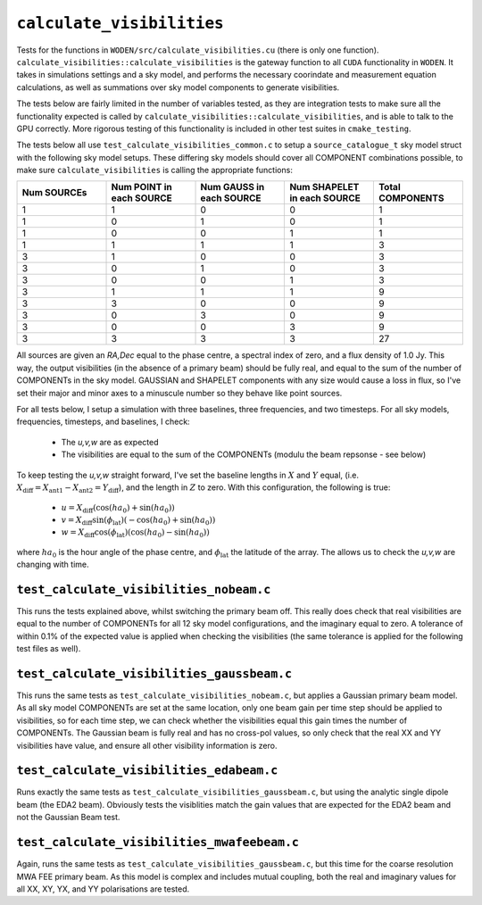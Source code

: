 ``calculate_visibilities``
===========================
Tests for the functions in ``WODEN/src/calculate_visibilities.cu`` (there is only one function). ``calculate_visibilities::calculate_visibilities`` is the gateway function
to all ``CUDA`` functionality in ``WODEN``. It takes in simulations settings and
a sky model, and performs the necessary coorindate and measurement equation calculations, as well as summations over sky model components to generate visibilities.

The tests below are fairly limited in the number of variables tested, as they
are integration tests to make sure all the functionality expected is called by ``calculate_visibilities::calculate_visibilities``, and is able to talk to the
GPU correctly. More rigorous testing of this functionality is included in other
test suites in ``cmake_testing``.

The tests below all use ``test_calculate_visibilities_common.c`` to setup a
``source_catalogue_t`` sky model struct with the following sky model setups.
These differing sky models should cover all COMPONENT combinations possible, to
make sure ``calculate_visibilities`` is calling the appropriate functions:

.. list-table::
   :widths: 30 30 30 30 30
   :header-rows: 1

   * - Num SOURCEs
     - Num POINT in each SOURCE
     - Num GAUSS in each SOURCE
     - Num SHAPELET in each SOURCE
     - Total COMPONENTS
   * - 1
     - 1
     - 0
     - 0
     - 1
   * - 1
     - 0
     - 1
     - 0
     - 1
   * - 1
     - 0
     - 0
     - 1
     - 1
   * - 1
     - 1
     - 1
     - 1
     - 3
   * - 3
     - 1
     - 0
     - 0
     - 3
   * - 3
     - 0
     - 1
     - 0
     - 3
   * - 3
     - 0
     - 0
     - 1
     - 3
   * - 3
     - 1
     - 1
     - 1
     - 9
   * - 3
     - 3
     - 0
     - 0
     - 9
   * - 3
     - 0
     - 3
     - 0
     - 9
   * - 3
     - 0
     - 0
     - 3
     - 9
   * - 3
     - 3
     - 3
     - 3
     - 27

All sources are given an *RA,Dec* equal to the phase centre, a spectral index
of zero, and a flux density of 1.0 Jy. This way, the output visibilities (in the absence
of a primary beam) should be fully real, and equal to the sum of the number of
COMPONENTs in the sky model. GAUSSIAN and SHAPELET components with any size would
cause a loss in flux, so I've set their major and minor axes to a minuscule number so
they behave like point sources.

For all tests below, I setup a simulation with three baselines, three frequencies,
and two timesteps. For all sky models, frequencies, timesteps, and baselines, I check:

 - The *u,v,w* are as expected
 - The visibilities are equal to the sum of the COMPONENTs (modulu the beam repsonse - see below)

To keep testing the *u,v,w* straight forward, I've set the baseline lengths in :math:`X` and :math:`Y` equal, (i.e. :math:`X_{\mathrm{diff}} = X_{\mathrm{ant1}} - X_{\mathrm{ant2}} = Y_{\mathrm{diff}}`), and the length in :math:`Z` to zero. With this configuration, the
following is true:

 - :math:`u = X_{\mathrm{diff}}(\cos(ha_0) + \sin(ha_0))`
 - :math:`v = X_{\mathrm{diff}}\sin(\phi_{\mathrm{lat}})(-\cos(ha_0) + \sin(ha_0))`
 - :math:`w = X_{\mathrm{diff}}\cos(\phi_{\mathrm{lat}})(\cos(ha_0) - \sin(ha_0))`

where :math:`ha_0` is the hour angle of the phase centre, and :math:`\phi_{\mathrm{lat}}`
the latitude of the array. The allows us to check the *u,v,w* are changing with time.

``test_calculate_visibilities_nobeam.c``
*********************************************
This runs the tests explained above, whilst switching the primary beam off. This
really does check that real visibilities are equal to the number of COMPONENTs for all 12
sky model configurations, and the imaginary equal to zero. A tolerance of within 0.1% of the
expected value is applied when checking the visibilities (the same tolerance is applied for
the following test files as well).

``test_calculate_visibilities_gaussbeam.c``
*********************************************
This runs the same tests as ``test_calculate_visibilities_nobeam.c``, but applies
a Gaussian primary beam model. As all sky model COMPONENTs are set at the same location,
only one beam gain per time step should be applied to visibilities, so for each time
step, we can check whether the visibilities equal this gain times the number of
COMPONENTs. The Gaussian beam is fully real and has no cross-pol values, so only
check that the real XX and YY visibilities have value, and ensure all other
visibility information is zero.

``test_calculate_visibilities_edabeam.c``
*********************************************
Runs exactly the same tests as ``test_calculate_visibilities_gaussbeam.c``, but
using the analytic single dipole beam (the EDA2 beam). Obviously tests the
visiblities match the gain values that are expected for the EDA2 beam and not
the Gaussian Beam test.

``test_calculate_visibilities_mwafeebeam.c``
*********************************************
Again, runs the same tests as ``test_calculate_visibilities_gaussbeam.c``, but
this time for the coarse resolution MWA FEE primary beam. As this model is
complex and includes mutual coupling, both the real and imaginary values
for all XX, XY, YX, and YY polarisations are tested.
